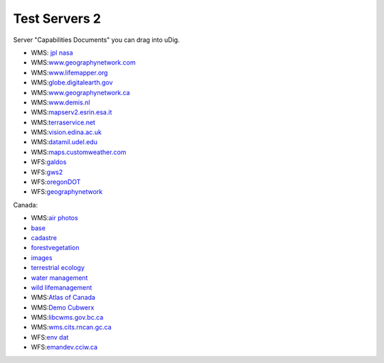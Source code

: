 Test Servers 2
##############

Server "Capabilities Documents" you can drag into uDig.

* WMS: `jpl nasa <http://wms.jpl.nasa.gov/wms.cgi?Service=WMS&Version=1.1.1&Request=GetCapabilities>`_
* WMS:\ `www.geographynetwork.com <http://www.geographynetwork.com/servlet/com.esri.wms.Esrimap?ServiceName=GFW_Forest&VERSION=1.0.0&request=capabilities>`_
* WMS:\ `www.lifemapper.org <http://www.lifemapper.org/Services/WMS/?Service=WMS&VERSION=1.1.1&request=getcapabilities>`_
* WMS:\ `globe.digitalearth.gov <http://globe.digitalearth.gov/viz-bin/wmt.cgi?VERSION=1.1.0&Request=GetCapabilities>`_
* WMS:\ `www.geographynetwork.ca <http://www.geographynetwork.ca/wmsconnector/com.esri.wsit.WMSServlet/Geobase_NRN_NewfoundlandAndLabrador_I_Detail?request=GetCapabilities>`_
* WMS:\ `www.demis.nl <http://www.demis.nl/mapserver/request.asp?Service=WMS&Version=1.1.0&Request=GetCapabilities>`_
* WMS:\ `mapserv2.esrin.esa.it <http://mapserv2.esrin.esa.it/cubestor/cubeserv/cubeserv.cgi?VERSION=1.1.1&REQUEST=GetCapabilities&SERVICE=WMS>`_
* WMS:\ `terraservice.net <http://terraservice.net/ogccapabilities.ashx?version=1.1.1&request=GetCapabilties>`_
* WMS:\ `vision.edina.ac.uk <http://vision.edina.ac.uk/wmsserver/servlet/gt2wms?version=1.1.0&request=getCapabilities>`_
* WMS:\ `datamil.udel.edu <http://datamil.udel.edu/servlet/com.esri.wms.Esrimap?servicename=DE_census2k_sf1&VERSION=1.0.0&request=capabilities>`_
* WMS:\ `maps.customweather.com <http://maps.customweather.com/image?REQUEST=GetCapabilities&service=WMS>`_
* WFS:\ `galdos <http://wfs.galdosinc.com:8880/wfs/http?Request=GetCapabilities&service=WFS>`_
* WFS:\ `gws2 <http://gws2.pcigeomatics.com/wfs1.0.0/wfs?service=WFS&request=getcapabilities>`_
* WFS:\ `oregonDOT <http://ogc.intergraph.com/OregonDOT_wfs/request.asp?VERSION=0.0.14&request=GetCapabilities>`_
* WFS:\ `geographynetwork <http://dev.geographynetwork.ca/ogcwfs/servlet/com.esri.ogc.wfs.WFSServlet?Request=GetCapabilities>`_

Canada:

* WMS:\ `air photos <http://openmaps.gov.bc.ca/mapserver/aps?service=wms&request=getcapabilities&version=1.1.1>`_
* `base <http://openmaps.gov.bc.ca/mapserver/base2?service=wms&request=getcapabilities&version=1.1.1>`_
* `cadastre <http://openmaps.gov.bc.ca/mapserver/cadastre?service=wms&request=getcapabilities&version=1.1.1>`_
* `forestvegetation <http://openmaps.gov.bc.ca/mapserver/forestvegetation?service=wms&request=getcapabilities&version=1.1.1>`_
* `images <http://openmaps.gov.bc.ca/images/base.xml?service=wms&request=getcapabilities&version=1.1.1>`_
* `terrestrial ecology <http://openmaps.gov.bc.ca/mapserver/terrestrial_ecology?service=wms&request=getcapabilities&version=1.1.1>`_
* `water management <http://openmaps.gov.bc.ca/mapserver/watermanagement?service=wms&request=getcapabilities&version=1.1.1>`_
* `wild lifemanagement <http://openmaps.gov.bc.ca/mapserver/wildlifemanagement?service=wms&request=getcapabilities&version=1.1.1>`_
* WMS:\ `Atlas of Canada <http://atlas.gc.ca/cgi-bin/atlaswms_en?VERSION=1.1.1&Request=GetCapabilities&Service=WMS>`_
* WMS:\ `Demo Cubwerx <http://demo.cubewerx.com/demo/cubeserv/cubeserv.cgi?CONFIG=main&SERVICE=WMS&?VERSION=1.1.1&REQUEST=GetCapabilities>`_
* WMS:\ `libcwms.gov.bc.ca <http://libcwms.gov.bc.ca/wmsconnector/com.esri.wsit.WMSServlet/ogc_layer_service?REQUEST=GetCapabilities&Service=WMS>`_
* WMS:\ `wms.cits.rncan.gc.ca <http://wms.cits.rncan.gc.ca/cgi-bin/cubeserv.cgi?VERSION=1.1.0&REQUEST=GetCapabilities>`_
* WFS:\ `env dat <http://map.ns.ec.gc.ca/MapServer/mapserv.exe?map=/mapserver/services/envdat/config.map&service=WFS&version=1.0.0&request=GetCapabilities>`_
* WFS:\ `emandev.cciw.ca <http://emandev.cciw.ca/cgi-bin/mapserver/mapserv.exe?map=/inetpub/wwwroot/emanco/cgi-bin/mapserver/naturewatch.map&version=1.0.0&service=WFS&request=GetCapabilities>`_

